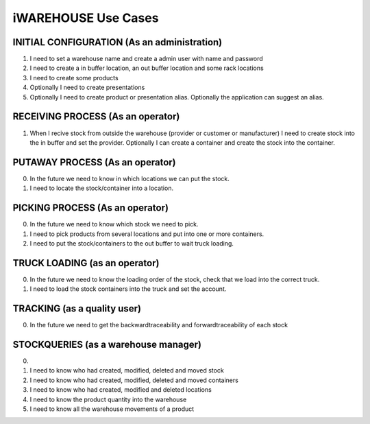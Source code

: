 iWAREHOUSE Use Cases
====================

INITIAL CONFIGURATION (As an administration)
--------------------
1) I need to set a warehouse name and create a admin user with name and password
2) I need to create a in buffer location, an out buffer location and some rack locations
3) I need to create some products
4) Optionally I need to create presentations
5) Optionally I need to create product or presentation alias. Optionally the application can suggest an alias.

RECEIVING PROCESS (As an operator)
--------------------
1) When I recive stock from outside the warehouse (provider or customer or manufacturer) I need to create stock into the in buffer and set the provider. Optionally I can create a container and create the stock into the container.

PUTAWAY PROCESS (As an operator)
--------------------
0) In the future we need to know in which locations we can put the stock.
1) I need to locate the stock/container into a location.

PICKING PROCESS (As an operator)
--------------------
0) In the future we need to know which stock we need to pick.
1) I need to pick products from several locations and put into one or more containers.
2) I need to put the stock/containers to the out buffer to wait truck loading.

TRUCK LOADING (as an operator)
--------------------
0) In the future we need to know the loading order of the stock, check that we load into the correct truck.
1) I need to load the stock containers into the truck and set the account.

TRACKING (as a quality user)
--------------------
0) In the future we need to get the backwardtraceability and forwardtraceability of each stock

STOCKQUERIES (as a warehouse manager)
--------------------
0)
1) I need to know who had created, modified, deleted and moved stock
2) I need to know who had created, modified, deleted and moved containers
3) I need to know who had created, modified and deleted locations
4) I need to know the product quantity into the warehouse
5) I need to know all the warehouse movements of a product
